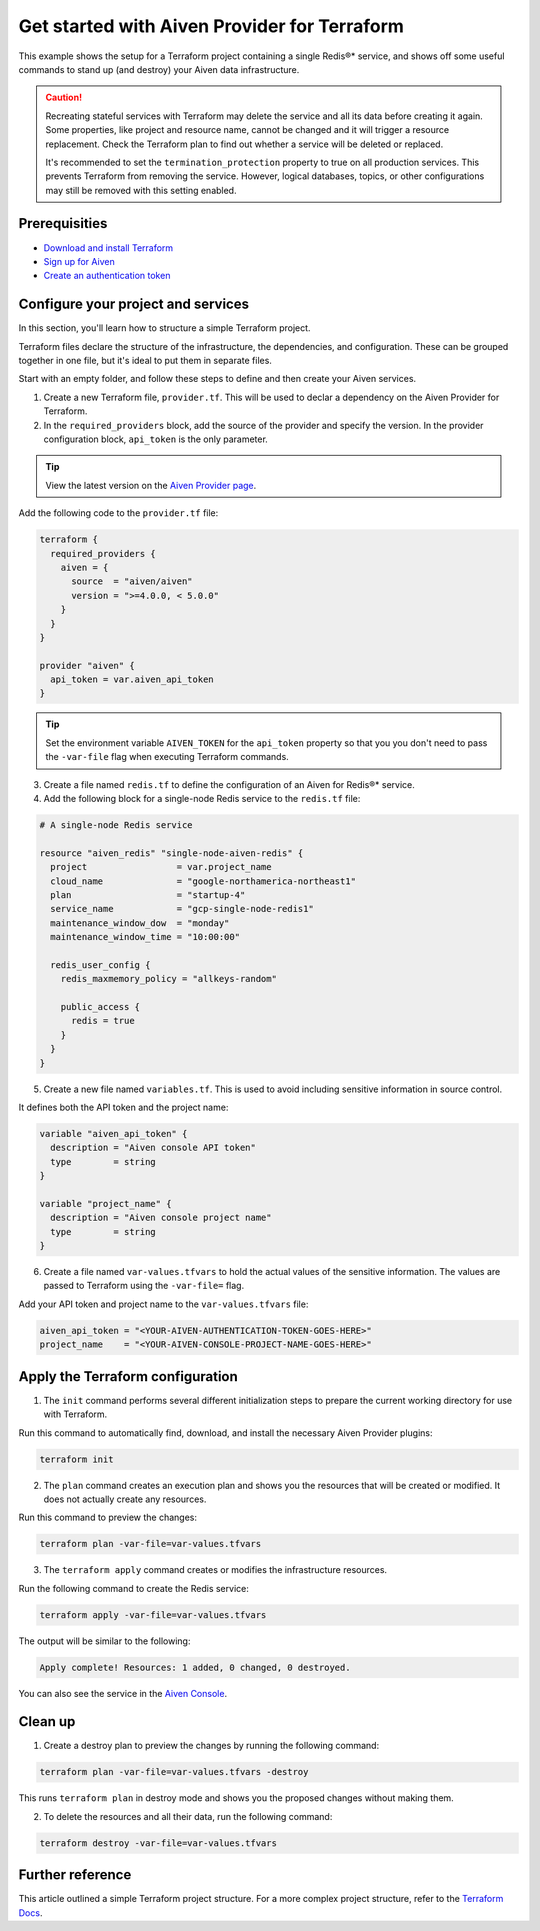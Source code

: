 Get started with Aiven Provider for Terraform
==============================================

This example shows the setup for a Terraform project containing a single Redis®* service, and shows off some useful commands to stand up (and destroy) your Aiven data infrastructure.

.. caution::

  Recreating stateful services with Terraform may delete the service and all its data before creating it again. Some properties, like project and resource name, cannot be changed and it will trigger a resource replacement. Check the Terraform plan to find out whether a service will be deleted or replaced.

  It's recommended to set the ``termination_protection`` property to true on all production services. This prevents Terraform from removing the service. However, logical databases, topics, or other configurations may still be removed with this setting enabled.


Prerequisities  
'''''''''''''''
- `Download and install Terraform <https://www.terraform.io/downloads>`_
- `Sign up for Aiven <https://console.aiven.io/signup?utm_source=github&utm_medium=organic&utm_campaign=devportal&utm_content=repo>`_ 
- `Create an authentication token <https://docs.aiven.io/docs/platform/howto/create_authentication_token.html>`_


Configure your project and services
'''''''''''''''''''''''''''''''''''

In this section, you'll learn how to structure a simple Terraform project. 

Terraform files declare the structure of the infrastructure, the dependencies, and configuration. These can be grouped together in one file, but it's ideal to put them in separate files.

Start with an empty folder, and follow these steps to define and then create your Aiven services.

1. Create a new Terraform file, ``provider.tf``. This will be used to declar a dependency on the Aiven Provider for Terraform.

2. In the ``required_providers`` block, add the source of the provider and specify the version. In the provider configuration block, ``api_token`` is the only parameter.

.. tip::
  View the latest version on the `Aiven Provider page <https://registry.terraform.io/providers/aiven/aiven/latest>`_.

Add the following code to the ``provider.tf`` file:

.. code:: terraform

  terraform {
    required_providers {
      aiven = {
        source  = "aiven/aiven"
        version = ">=4.0.0, < 5.0.0"
      }
    }
  }
  
  provider "aiven" {
    api_token = var.aiven_api_token
  }
  
.. tip::
  Set the environment variable ``AIVEN_TOKEN`` for the ``api_token`` property so that you you don't need to pass the ``-var-file`` flag when executing Terraform commands.

3. Create a file named ``redis.tf`` to define the configuration of an Aiven for Redis®* service.

4. Add the following block for a single-node Redis service to the ``redis.tf`` file:

.. code:: terraform

    # A single-node Redis service
    
    resource "aiven_redis" "single-node-aiven-redis" {
      project                 = var.project_name
      cloud_name              = "google-northamerica-northeast1"
      plan                    = "startup-4"
      service_name            = "gcp-single-node-redis1"
      maintenance_window_dow  = "monday"
      maintenance_window_time = "10:00:00"
    
      redis_user_config {
        redis_maxmemory_policy = "allkeys-random"
    
        public_access {
          redis = true
        }
      }
    }
    
    
5. Create a new file named ``variables.tf``. This is used to avoid including sensitive information in source control. 

It defines both the API token and the project name:

.. code:: terraform

   variable "aiven_api_token" {
     description = "Aiven console API token"
     type        = string
   }
   
   variable "project_name" {
     description = "Aiven console project name"
     type        = string
   }
   
   
6. Create a file named ``var-values.tfvars`` to hold the actual values of the sensitive information. The values are passed to Terraform using the ``-var-file=`` flag.

Add your API token and project name to the ``var-values.tfvars`` file:

.. code:: terraform

   aiven_api_token = "<YOUR-AIVEN-AUTHENTICATION-TOKEN-GOES-HERE>"
   project_name    = "<YOUR-AIVEN-CONSOLE-PROJECT-NAME-GOES-HERE>"
   

Apply the Terraform configuration
'''''''''''''''''''''''''''''''''

1. The ``init`` command performs several different initialization steps to prepare the current working directory for use with Terraform. 

Run this command to automatically find, download, and install the necessary Aiven Provider plugins:

.. code:: bash

   terraform init 

2. The ``plan`` command creates an execution plan and shows you the resources that will be created or modified. It does not actually create any resources. 

Run this command to preview the changes:

.. code:: bash

   terraform plan -var-file=var-values.tfvars

3. The ``terraform apply`` command creates or modifies the infrastructure resources. 

Run the following command to create the Redis service:

.. code:: bash

   terraform apply -var-file=var-values.tfvars

The output will be similar to the following:

.. code:: bash
  
  Apply complete! Resources: 1 added, 0 changed, 0 destroyed.

You can also see the service in the `Aiven Console <https://console.aiven.io>`_.

Clean up
''''''''

1. Create a destroy plan to preview the changes by running the following command:

.. code:: bash

   terraform plan -var-file=var-values.tfvars -destroy

This runs ``terraform plan`` in destroy mode and shows you the proposed changes without making them.

2. To delete the resources and all their data, run the following command: 

.. code:: bash

   terraform destroy -var-file=var-values.tfvars


Further reference
'''''''''''''''''

This article outlined a simple Terraform project structure. For a more complex project structure, refer to the `Terraform Docs <https://www.terraform.io/language/modules/develop/structure>`_. 

